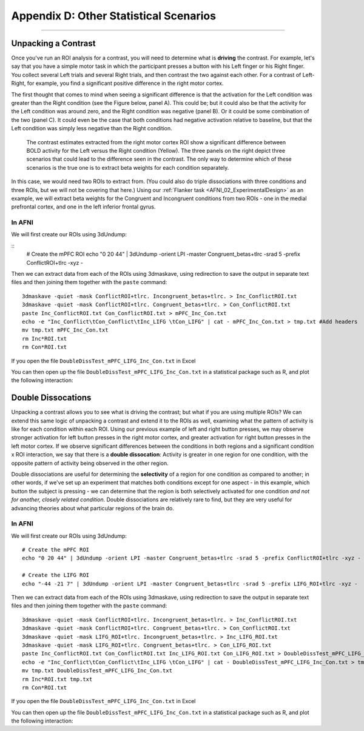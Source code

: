 .. _Appendix_D_OtherStats:

=========================
Appendix D: Other Statistical Scenarios
=========================

---------------------


Unpacking a Contrast
********************

Once you've run an ROI analysis for a contrast, you will need to determine what is **driving** the contrast. For example, let's say that you have a simple motor task in which the participant presses a button with his Left finger or his Right finger. You collect several Left trials and several Right trials, and then contrast the two against each other. For a contrast of Left-Right, for example, you find a significant positive difference in the right motor cortex.

The first thought that comes to mind when seeing a significant difference is that the activation for the Left condition was greater than the Right condition (see the Figure below, panel A). This could be; but it could also be that the activity for the Left condition was around zero, and the Right condition was negative (panel B). Or it could be some combination of the two (panel C). It could even be the case that both conditions had negative activation relative to baseline, but that the Left condition was simply less negative than the Right condition.


.. figure:: AppendixD_UnpackContrast.png
  
  The contrast estimates extracted from the right motor cortex ROI show a significant difference between BOLD activity for the Left versus the Right condition (Yellow). The three panels on the right depict three scenarios that could lead to the difference seen in the contrast. The only way to determine which of these scenarios is the true one is to extract beta weights for each condition separately.
  
In this case, we would need two ROIs to extract from. (You could also do triple dissociations with three conditions and three ROIs, but we will not be covering that here.) Using our :ref:`Flanker task <AFNI_02_ExperimentalDesign>` as an example, we will extract beta weights for the Congruent and Incongruent conditions from two ROIs - one in the medial prefrontal cortex, and one in the left inferior frontal gyrus.
  
In AFNI
^^^^^^^

We will first create our ROIs using 3dUndump:

::
  # Create the mPFC ROI
  echo "0 20 44" | 3dUndump -orient LPI -master Congruent_betas+tlrc -srad 5 -prefix ConflictROI+tlrc -xyz - 
  

Then we can extract data from each of the ROIs using 3dmaskave, using redirection to save the output in separate text files and then joining them together with the ``paste`` command:

::

  3dmaskave -quiet -mask ConflictROI+tlrc. Incongruent_betas+tlrc. > Inc_ConflictROI.txt
  3dmaskave -quiet -mask ConflictROI+tlrc. Congruent_betas+tlrc. > Con_ConflictROI.txt
  paste Inc_ConflictROI.txt Con_ConflictROI.txt > mPFC_Inc_Con.txt
  echo -e "Inc_Conflict\tCon_Conflict\tInc_LIFG \tCon_LIFG" | cat - mPFC_Inc_Con.txt > tmp.txt #Add headers
  mv tmp.txt mPFC_Inc_Con.txt
  rm Inc*ROI.txt
  rm Con*ROI.txt

If you open the file ``DoubleDissTest_mPFC_LIFG_Inc_Con.txt`` in Excel

You can then open up the file ``DoubleDissTest_mPFC_LIFG_Inc_Con.txt`` in a statistical package such as R, and plot the following interaction:



Double Dissocations
*******************

Unpacking a contrast allows you to see what is driving the contrast; but what if you are using multiple ROIs? We can extend this same logic of unpacking a contrast and extend it to the ROIs as well, examining what the pattern of activity is like for each condition within each ROI. Using our previous example of left and right button presses, we may observe stronger activation for left button presses in the right motor cortex, and greater activation for right button presses in the left motor cortex. If we observe significant differences between the conditions in both regions and a significant condition x ROI interaction, we say that there is a **double dissocation**: Activity is greater in one region for one condition, with the opposite pattern of activity being observed in the other region.

Double dissociations are useful for determining the **selectivity** of a region for one condition as compared to another; in other words, if we've set up an experiment that matches both conditions except for one aspect - in this example, which button the subject is pressing - we can determine that the region is both selectively activated for one condition *and not for another, closely related condition*. Double dissociations are relatively rare to find, but they are very useful for advancing theories about what particular regions of the brain do.

.. figure:: AppendixD_DoubleDissociation.png



In AFNI
^^^^^^^

We will first create our ROIs using 3dUndump:

::

  # Create the mPFC ROI
  echo "0 20 44" | 3dUndump -orient LPI -master Congruent_betas+tlrc -srad 5 -prefix ConflictROI+tlrc -xyz -
  
  # Create the LIFG ROI
  echo "-44 -21 7" | 3dUndump -orient LPI -master Congruent_betas+tlrc -srad 5 -prefix LIFG_ROI+tlrc -xyz -
  

Then we can extract data from each of the ROIs using 3dmaskave, using redirection to save the output in separate text files and then joining them together with the ``paste`` command:

::

  3dmaskave -quiet -mask ConflictROI+tlrc. Incongruent_betas+tlrc. > Inc_ConflictROI.txt
  3dmaskave -quiet -mask ConflictROI+tlrc. Congruent_betas+tlrc. > Con_ConflictROI.txt
  3dmaskave -quiet -mask LIFG_ROI+tlrc. Incongruent_betas+tlrc. > Inc_LIFG_ROI.txt
  3dmaskave -quiet -mask LIFG_ROI+tlrc. Congruent_betas+tlrc. > Con_LIFG_ROI.txt
  paste Inc_ConflictROI.txt Con_ConflictROI.txt Inc_LIFG_ROI.txt Con_LIFG_ROI.txt > DoubleDissTest_mPFC_LIFG_Inc_Con.txt
  echo -e "Inc_Conflict\tCon_Conflict\tInc_LIFG \tCon_LIFG" | cat - DoubleDissTest_mPFC_LIFG_Inc_Con.txt > tmp.txt #Add headers
  mv tmp.txt DoubleDissTest_mPFC_LIFG_Inc_Con.txt
  rm Inc*ROI.txt tmp.txt
  rm Con*ROI.txt

If you open the file ``DoubleDissTest_mPFC_LIFG_Inc_Con.txt`` in Excel

You can then open up the file ``DoubleDissTest_mPFC_LIFG_Inc_Con.txt`` in a statistical package such as R, and plot the following interaction:
